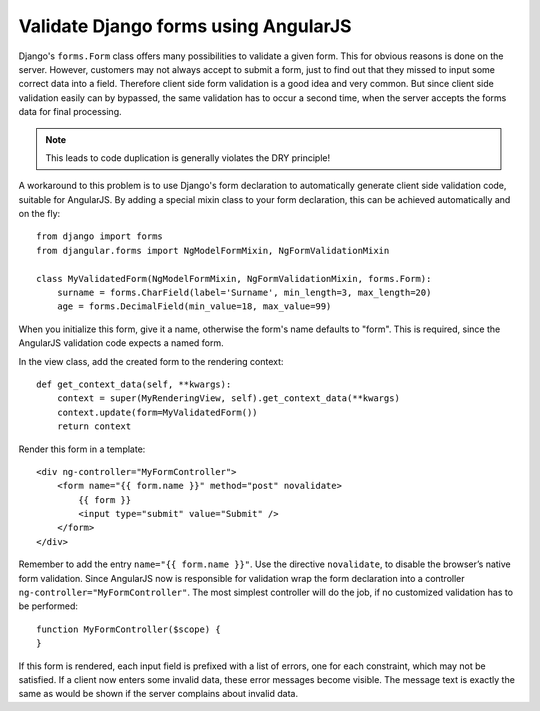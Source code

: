 .. _angular-form-validation:

=====================================
Validate Django forms using AngularJS
=====================================

Django's ``forms.Form`` class offers many possibilities to validate a given form. This for obvious
reasons is done on the server. However, customers may not always accept to submit a form, just to
find out that they missed to input some correct data into a field. Therefore client side form
validation is a good idea and very common. But since client side validation easily can by bypassed,
the same validation has to occur a second time, when the server accepts the forms data for final
processing.

.. note:: This leads to code duplication is generally violates the DRY principle!

A workaround to this problem is to use Django's form declaration to automatically generate client
side validation code, suitable for AngularJS. By adding a special mixin class to your form
declaration, this can be achieved automatically and on the fly::

  from django import forms
  from djangular.forms import NgModelFormMixin, NgFormValidationMixin

  class MyValidatedForm(NgModelFormMixin, NgFormValidationMixin, forms.Form):
      surname = forms.CharField(label='Surname', min_length=3, max_length=20)
      age = forms.DecimalField(min_value=18, max_value=99)

When you initialize this form, give it a name, otherwise the form's name defaults to "form". This is
required, since the AngularJS validation code expects a named form.

In the view class, add the created form to the rendering context::

  def get_context_data(self, **kwargs):
      context = super(MyRenderingView, self).get_context_data(**kwargs)
      context.update(form=MyValidatedForm())
      return context

Render this form in a template::

  <div ng-controller="MyFormController">
      <form name="{{ form.name }}" method="post" novalidate>
          {{ form }}
          <input type="submit" value="Submit" />
      </form>
  </div>

Remember to add the entry ``name="{{ form.name }}"``. Use the directive ``novalidate``, to disable
the browser’s native form validation. Since AngularJS now is responsible for validation wrap the
form declaration into a controller ``ng-controller="MyFormController"``. The most simplest
controller will do the job, if no customized validation has to be performed::

  function MyFormController($scope) {
  }

If this form is rendered, each input field is prefixed with a list of errors, one for each
constraint, which may not be satisfied. If a client now enters some invalid data, these error
messages become visible. The message text is exactly the same as would be shown if the server
complains about invalid data.
